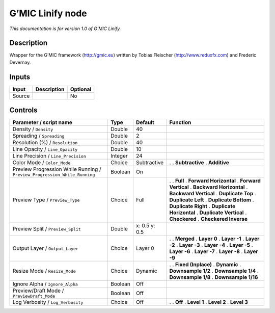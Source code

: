 .. _eu.gmic.Linify:

G’MIC Linify node
=================

*This documentation is for version 1.0 of G’MIC Linify.*

Description
-----------

Wrapper for the G’MIC framework (http://gmic.eu) written by Tobias Fleischer (http://www.reduxfx.com) and Frederic Devernay.

Inputs
------

====== =========== ========
Input  Description Optional
====== =========== ========
Source             No
====== =========== ========

Controls
--------

.. tabularcolumns:: |>{\raggedright}p{0.2\columnwidth}|>{\raggedright}p{0.06\columnwidth}|>{\raggedright}p{0.07\columnwidth}|p{0.63\columnwidth}|

.. cssclass:: longtable

========================================================================= ======= ============= ==========================
Parameter / script name                                                   Type    Default       Function
========================================================================= ======= ============= ==========================
Density / ``Density``                                                     Double  40             
Spreading / ``Spreading``                                                 Double  2              
Resolution (%) / ``Resolution_``                                          Double  40             
Line Opacity / ``Line_Opacity``                                           Double  10             
Line Precision / ``Line_Precision``                                       Integer 24             
Color Mode / ``Color_Mode``                                               Choice  Subtractive   .  
                                                                                                . **Subtractive**
                                                                                                . **Additive**
Preview Progression While Running / ``Preview_Progression_While_Running`` Boolean On             
Preview Type / ``Preview_Type``                                           Choice  Full          .  
                                                                                                . **Full**
                                                                                                . **Forward Horizontal**
                                                                                                . **Forward Vertical**
                                                                                                . **Backward Horizontal**
                                                                                                . **Backward Vertical**
                                                                                                . **Duplicate Top**
                                                                                                . **Duplicate Left**
                                                                                                . **Duplicate Bottom**
                                                                                                . **Duplicate Right**
                                                                                                . **Duplicate Horizontal**
                                                                                                . **Duplicate Vertical**
                                                                                                . **Checkered**
                                                                                                . **Checkered Inverse**
Preview Split / ``Preview_Split``                                         Double  x: 0.5 y: 0.5  
Output Layer / ``Output_Layer``                                           Choice  Layer 0       .  
                                                                                                . **Merged**
                                                                                                . **Layer 0**
                                                                                                . **Layer -1**
                                                                                                . **Layer -2**
                                                                                                . **Layer -3**
                                                                                                . **Layer -4**
                                                                                                . **Layer -5**
                                                                                                . **Layer -6**
                                                                                                . **Layer -7**
                                                                                                . **Layer -8**
                                                                                                . **Layer -9**
Resize Mode / ``Resize_Mode``                                             Choice  Dynamic       .  
                                                                                                . **Fixed (Inplace)**
                                                                                                . **Dynamic**
                                                                                                . **Downsample 1/2**
                                                                                                . **Downsample 1/4**
                                                                                                . **Downsample 1/8**
                                                                                                . **Downsample 1/16**
Ignore Alpha / ``Ignore_Alpha``                                           Boolean Off            
Preview/Draft Mode / ``PreviewDraft_Mode``                                Boolean Off            
Log Verbosity / ``Log_Verbosity``                                         Choice  Off           .  
                                                                                                . **Off**
                                                                                                . **Level 1**
                                                                                                . **Level 2**
                                                                                                . **Level 3**
========================================================================= ======= ============= ==========================
